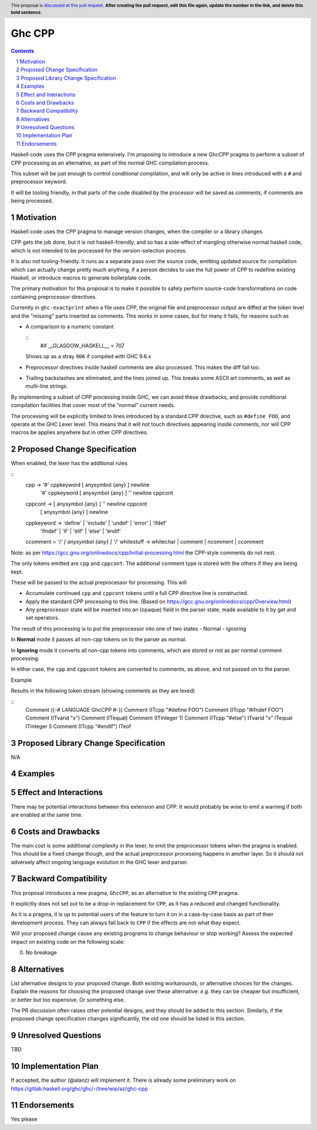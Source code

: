 Ghc CPP
=======

.. author:: Alan Zimmerman
.. date-accepted:: 
.. ticket-url::
.. implemented:: 
.. highlight:: haskell
.. header:: This proposal is `discussed at this pull request <https://github.com/ghc-proposals/ghc-proposals/pull/0>`_.
            **After creating the pull request, edit this file again, update the
            number in the link, and delete this bold sentence.**
.. sectnum::
.. contents::

Haskell code uses the CPP pragma extensively. I'm proposing to
introduce a new GhcCPP pragma to perform a subset of CPP processing as
an alternative, as part of the normal GHC compilation process.

This subset will be just enough to control conditional compilation,
and will only be active in lines introduced with a ``#`` and
preprocessor keyword.

It will be tooling friendly, in that parts of the code disabled by the
processor will be saved as comments, if comments are being processed.


Motivation
----------

Haskell code uses the CPP pragma to manage version changes, when the
compiler or a library changes.

CPP gets the job done, but it is not haskell-friendly, and so has a
side-effect of mangling otherwise normal haskell code, which is not
intended to be processed for the version-selection process.

It is also not tooling-friendly. It runs as a separate pass over the
source code, emitting updated source for compilation which can
actually change pretty much anything, if a person decides to use the
full power of CPP to redefine existing Haskell, or introduce macros to
generate boilerplate code.

The primary motivation for this proposal is to make it possible to
safely perform source-code transformations on code containing
preprocessor directives.

Currently in ``ghc-exactprint`` when a file uses CPP, the original
file and preprocessor output are diffed at the token level and the
"missing" parts inserted as comments. This works in some cases, but
for many it fails, for reasons such as

- A comparison to a numeric constant

  ::
   #if __GLASGOW_HASKELL__ < 707

  Shows up as a stray ``906`` if compiled with GHC 9.6.x

- Preprocessor directives inside haskell comments are also processed.
  This makes the diff fail too.

- Trailing backslashes are eliminated, and the lines joined up. This
  breaks some ASCII art comments, as well as multi-line strings.

By implementing a subset of CPP processing inside GHC, we can avoid
these drawbacks, and provide conditional compilation facilities that
cover most of the "normal" current needs.

The processing will be explicitly limited to lines introduced by a
standard CPP directive, such as ``#define FOO``, and operate at the
GHC Lexer level. This means that it will not touch directives
appearing inside comments, nor will CPP macros be applies anywhere but
in other CPP directives.


Proposed Change Specification
-----------------------------

When enabled, the lexer has the additional rules

::
   cpp -> '#' cppkeyword [ anysymbol {any} ] newline
         | '#' cppkeyword [ anysymbol {any} ] '\' newline cppcont
   cppcont -> [ anysymbol {any} ] '\' newline cppcont
         |  [ anysymbol {any} ] newline
   cppkeyword -> 'define' | 'include' | 'undef' | 'error' | 'ifdef'
                 | 'ifndef' | 'if' | 'elif' | 'else' | 'endif'

   ccomment = '/*'  [ anysymbol {any} ] '*/'
   whitestuff -> whitechar | comment | ncomment | ccomment

Note: as per
https://gcc.gnu.org/onlinedocs/cpp/Initial-processing.html the
CPP-style comments do not nest.

The only tokens emitted are ``cpp`` and ``cppcont``. The additional
comment type is stored with the others if they are being kept.

These will be passed to the actual preprocessor for processing. This will

- Accumulate continued ``cpp`` and ``cppcont`` tokens until a full CPP
  directive line is constructed.
- Apply the standard CPP processing to this line. (Based on
  https://gcc.gnu.org/onlinedocs/cpp/Overview.html)
- Any preprocessor state will be inserted into an (opaque) field in
  the parser state, made available to it by get and set operators.

The result of this processing is to put the preprocessor into one of two states
- Normal
- Ignoring

In **Normal** mode it passes all non-cpp tokens on to the parser as
normal.

In **Ignoring** mode it converts all non-cpp tokens into comments,
which are stored or not as per normal comment processing.

In either case, the ``cpp`` and ``cppcont`` tokens are converted to
comments, as above, and not passed on to the parser.

Example

.. code:: haskell
   {-# LANGUAGE GhcCPP #-}
   #define FOO
   #ifndef FOO
   x = 1
   #else
   x = 5
   #endif

Results in the following token stream (showing comments as they are lexed)

::
   Comment ({-# LANGUAGE GhcCPP #-})
   Comment (ITcpp "#define FOO")
   Comment (ITcpp "#ifndef FOO")
   Comment (ITvarid "x")
   Comment (ITequal)
   Comment (ITinteger 1)
   Comment (ITcpp "#else")
   ITvarid "x"
   ITequal
   ITinteger 5
   Comment (ITcpp "#endif")
   ITeof



Proposed Library Change Specification
-------------------------------------

N/A

Examples
--------

Effect and Interactions
-----------------------

There may be potential interactions between this extension and CPP.
It would probably be wise to emit a warning if both are enabled at the same time.


Costs and Drawbacks
-------------------
The main cost is some additional complexity in the lexer, to emit the
preprocessor tokens when the pragma is enabled. This should be a fixed
change though, and the actual preprocessor processing happens in
another layer. So it should not adversely affect ongoing language
evolution in the GHC lexer and parser.


Backward Compatibility
----------------------

This proposal introduces a new pragma, ``GhcCPP``, as an alternative
to the existing ``CPP`` pragma.

It explicitly does not set out to be a drop-in replacement for
``CPP``, as it has a reduced and changed functionality.

As it is a pragma, it is up to potential users of the feature to turn
it on in a case-by-case basis as part of their development process.
They can always fall back to ``CPP`` if the effects are not what they
expect.

Will your proposed change cause any existing programs to change behaviour or
stop working? Assess the expected impact on existing code on the following scale:

0. No breakage



Alternatives
------------
List alternative designs to your proposed change. Both existing
workarounds, or alternative choices for the changes. Explain
the reasons for choosing the proposed change over these alternative:
*e.g.* they can be cheaper but insufficient, or better but too
expensive. Or something else.

The PR discussion often raises other potential designs, and they should be
added to this section. Similarly, if the proposed change
specification changes significantly, the old one should be listed in
this section.

Unresolved Questions
--------------------
TBD

Implementation Plan
-------------------

If accepted, the author (@alanz) will implement it.
There is already some preliminary work on
https://gitlab.haskell.org/ghc/ghc/-/tree/wip/az/ghc-cpp

Endorsements
-------------
Yes please
